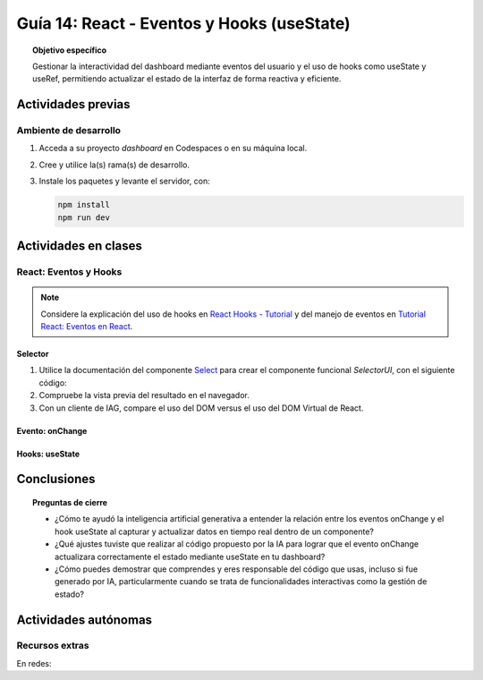 ..
   Copyright (c) 2025 Allan Avendaño Sudario
   Licensed under Creative Commons Attribution-ShareAlike 4.0 International License
   SPDX-License-Identifier: CC-BY-SA-4.0

===========================================
Guía 14: React - Eventos y Hooks (useState)
===========================================

.. topic:: Objetivo específico
    :class: objetivo

    Gestionar la interactividad del dashboard mediante eventos del usuario y el uso de hooks como useState y useRef, permitiendo actualizar el estado de la interfaz de forma reactiva y eficiente. 

Actividades previas
=====================

Ambiente de desarrollo
----------------------

1. Acceda a su proyecto *dashboard* en Codespaces o en su máquina local.
2. Cree y utilice la(s) rama(s) de desarrollo.
3. Instale los paquetes y levante el servidor, con:

   .. code-block:: bash

      npm install
      npm run dev

Actividades en clases
=====================

React: Eventos y Hooks
----------------------

.. note::

    Considere la explicación del uso de hooks en `React Hooks - Tutorial <https://adictosaltrabajo.com/2020/02/06/react-hooks-tutorial/>`_ y del manejo de eventos en `Tutorial React: Eventos en React <https://certidevs.com/tutorial-react-eventos-y-manejo-de-eventos>`_.

Selector
^^^^^^^^

1. Utilice la documentación del componente `Select <https://mui.com/material-ui/react-select/>`_ para crear el componente funcional `SelectorUI`, con el siguiente código:

   .. code-block:: tsx
       :emphasize-lines: 1-23

       import FormControl from '@mui/material/FormControl';
       import InputLabel from '@mui/material/InputLabel';
       import Select from '@mui/material/Select';
       import MenuItem from '@mui/material/MenuItem';

       export default function SelectorUI() {
    
       return (
          <FormControl fullWidth>
             <InputLabel id="city-select-label">Ciudad</InputLabel>
             <Select
                labelId="city-select-label"
                id="city-simple-select"
                label="Ciudad">
                <MenuItem value=""><em>Seleccione una ciudad</em></MenuItem>
                <MenuItem value={"guayaquil"}>Guayaquil</MenuItem>
                <MenuItem value={"quito"}>Quito</MenuItem>
                <MenuItem value={"manta"}>Manta</MenuItem>
                <MenuItem value={"cuenca"}>Cuenca</MenuItem>
             </Select>

          </FormControl>
          )
       }

2. Compruebe la vista previa del resultado en el navegador.
3. Con un cliente de IAG, compare el uso del DOM versus el uso del DOM Virtual de React.

Evento: onChange
^^^^^^^^^^^^^^^^



Hooks: useState
^^^^^^^^^^^^^^^^

Conclusiones
============

.. topic:: Preguntas de cierre

    * ¿Cómo te ayudó la inteligencia artificial generativa a entender la relación entre los eventos onChange y el hook useState al capturar y actualizar datos en tiempo real dentro de un componente?

    * ¿Qué ajustes tuviste que realizar al código propuesto por la IA para lograr que el evento onChange actualizara correctamente el estado mediante useState en tu dashboard?

    * ¿Cómo puedes demostrar que comprendes y eres responsable del código que usas, incluso si fue generado por IA, particularmente cuando se trata de funcionalidades interactivas como la gestión de estado?

Actividades autónomas
=====================

Recursos extras
------------------------------

En redes:
